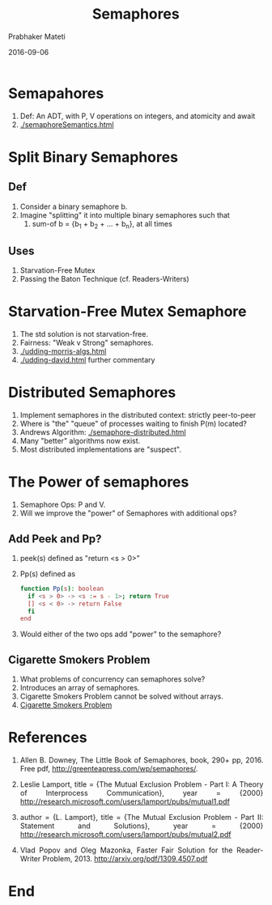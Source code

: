 # -*- mode: org -*-
#+Date: 2016-09-06
#+TITLE: Semaphores
#+AUTHOR: Prabhaker Mateti
#+DESCRIPTION: Distributed Computing
#+BIND: org-html-preamble-format (("en" "%d | <a href=\"../../\">../../</a>"))
#+BIND: org-html-postamble-format (("en" "<hr size=1>Copyright &copy; 2020 &bull; <a href=\"https://www.wright.edu/~pmateti\">www.wright.edu/~pmateti</a> &bull; %d"))
#+HTML_LINK_HOME: ../../Top/index.html
#+HTML_LINK_UP: ../
#+HTML_HEAD: <style> P, LI {text-align: justify} code {color: brown;} @media screen {BODY {margin: 10%} }</style>
#+STARTUP:showeverything
#+OPTIONS: toc:2


* Semapahores

1. Def: An ADT, with P, V operations on integers, and atomicity and await
1. [[./semaphoreSemantics.html]]

* Split Binary Semaphores

** Def

1. Consider a binary semaphore b.
1. Imagine "splitting" it into multiple binary semaphores such that
   1. sum-of b = {b_1 + b_2 + ... + b_n}, at all times

** Uses

1. Starvation-Free Mutex
1. Passing the Baton Technique (cf. Readers-Writers)

* Starvation-Free Mutex Semaphore

1. The std solution  is not starvation-free.
1. Fairness: "Weak v Strong" semaphores.
1. [[./udding-morris-algs.html]]
1. [[./udding-david.html]] further commentary

* Distributed Semaphores

1. Implement semaphores in the distributed context: strictly peer-to-peer
1. Where is "the" "queue" of processes waiting to finish P(m) located?
1. Andrews Algorithm: [[./semaphore-distributed.html]]
1. Many "better" algorithms now exist.
1. Most distributed implementations are "suspect".


* The Power of semaphores

1. Semaphore Ops: P and V.
1. Will we improve the "power" of Semaphores with additional ops?

** Add Peek and Pp?

1. peek(s) defined as "return <s > 0>"

2. Pp(s) defined as
   #+begin_src bash
	function Pp(s): boolean
	  if <s > 0> -> <s := s - 1>; return True
	  [] <s < 0> -> return False
	  fi
	end
#+end_src

1. Would either of the two ops add "power" to the semaphore?

** Cigarette Smokers Problem

1. What problems of concurrency can semaphores solve?
1. Introduces an array of semaphores.
1. Cigarette Smokers Problem cannot be solved without arrays.
1. [[https://en.wikipedia.org/wiki/Cigarette_smokers_problem][Cigarette Smokers Problem]]

* References

1. Allen B. Downey, The Little Book of Semaphores, book, 290+
   pp, 2016.  Free pdf, http://greenteapress.com/wp/semaphores/.


1. Leslie Lamport, title = {The Mutual Exclusion Problem - Part I: A
   Theory of Interprocess Communication}, year = {2000}
   http://research.microsoft.com/users/lamport/pubs/mutual1.pdf

1. author = {L. Lamport}, title = {The Mutual Exclusion Problem - Part
   II: Statement and Solutions}, year = {2000}
   http://research.microsoft.com/users/lamport/pubs/mutual2.pdf


1. Vlad Popov and Oleg Mazonka, Faster Fair Solution for the
   Reader-Writer Problem, 2013.  http://arxiv.org/pdf/1309.4507.pdf


* End
# Local variables:
# after-save-hook: org-html-export-to-html
# end:
